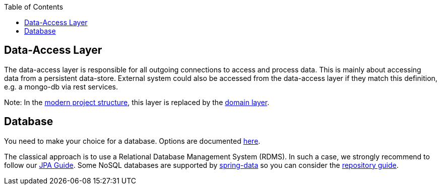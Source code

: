 :toc: macro
toc::[]

== Data-Access Layer

The data-access layer is responsible for all outgoing connections to access and process data. This is mainly about accessing data from a persistent data-store. External system could also be accessed from the data-access layer if they match this definition, e.g. a mongo-db via rest services.

Note: In the xref:guide-structure-modern.adoc[modern project structure], this layer is replaced by the xref:guide-domain-layer.adoc[domain layer].

== Database

You need to make your choice for a database. Options are documented https://github.com/devonfw/devonfw-guide/blob/master/general/db/guide-database.adoc[here].

The classical approach is to use a Relational Database Management System (RDMS). In such a case, we strongly recommend to follow our xref:guide-jpa.adoc[JPA Guide]. Some NoSQL databases are supported by https://spring.io/projects/spring-data[spring-data] so you can consider the xref:guide-repository.adoc[repository guide].